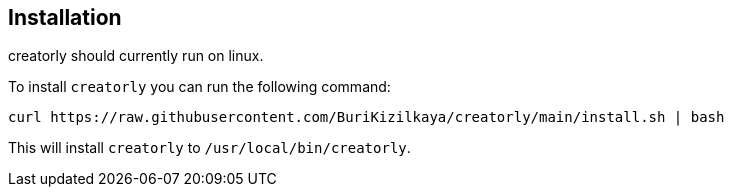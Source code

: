 [[section_installation]]
== Installation

creatorly should currently run on linux.

To install `creatorly` you can run the following command:

[source,sh]
----

curl https://raw.githubusercontent.com/BuriKizilkaya/creatorly/main/install.sh | bash

----

This will install `creatorly` to `/usr/local/bin/creatorly`.

